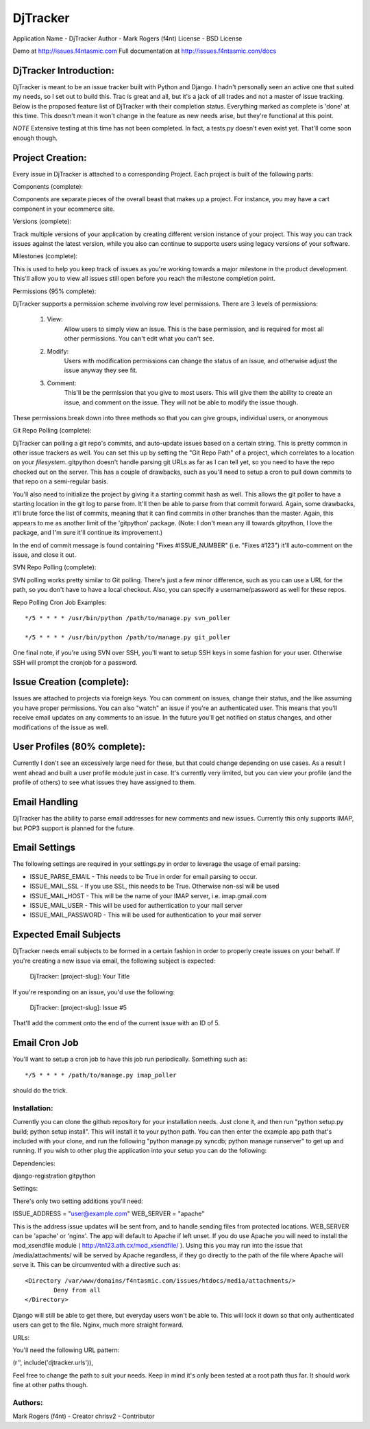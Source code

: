 DjTracker
==========
Application Name - DjTracker
Author - Mark Rogers (f4nt)
License - BSD License

Demo at http://issues.f4ntasmic.com
Full documentation at http://issues.f4ntasmic.com/docs

DjTracker Introduction:
------------------------

DjTracker is meant to be an issue tracker built with Python and Django. I hadn't personally seen an active one that suited my needs, so I set out to build this. Trac is great and all, but it's a jack of all trades and not a master of issue tracking. Below is the proposed feature list of DjTracker with their completion status. Everything marked as complete is 'done' at this time. This doesn't mean it won't change in the feature as new needs arise, but they're functional at this point.

*NOTE*
Extensive testing at this time has not been completed. In fact, a tests.py doesn't even exist yet. That'll come soon enough though.

Project Creation:
------------------------

Every issue in DjTracker is attached to a corresponding Project. Each project is built of the following parts:

Components (complete):

Components are separate pieces of the overall beast that makes up a project. For instance, you may have a cart component in your ecommerce site.

Versions (complete):

Track multiple versions of your application by creating different version instance of your project. This way you can track issues against the latest version, while you also can continue to supporte users using legacy versions of your software.

Milestones (complete):

This is used to help you keep track of issues as you're working towards a major milestone in the product development. This'll allow you to view all issues still open before you reach the milestone completion point.

Permissions (95% complete):

DjTracker supports a permission scheme involving row level permissions. There are 3 levels of permissions:

	1. View:
		Allow users to simply view an issue. This is the base permission, and is required for most all other permissions. You can't edit what you can't see.

	2. Modify:
		Users with modification permissions can change the status of an issue, and otherwise adjust the issue anyway they see fit.

	3. Comment:
		This'll be the permission that you give to most users. This will give them the ability to create an issue, and comment on the issue. They will not be able to modify the issue though.

These permissions break down into three methods so that you can give groups, individual users, or anonymous

Git Repo Polling (complete):

DjTracker can polling a git repo's commits, and auto-update issues based on a certain string. This is pretty common in other issue trackers as well. You can set this up by setting the "Git Repo Path" of a project, which correlates to a location on your *filesystem*. gitpython doesn't handle parsing git URLs as far as I can tell yet, so you need to have the repo checked out on the server. This has a couple of drawbacks, such as you'll need to setup a cron to pull down commits to that repo on a semi-regular basis. 

You'll also need to initialize the project by giving it a starting commit hash as well. This allows the git poller to have a starting location in the git log to parse from. It'll then be able to parse from that commit forward. Again, some drawbacks, it'll brute force the list of commits, meaning that it can find commits in other branches than the master. Again, this appears to me as another limit of the 'gitpython' package. (Note: I don't mean any ill towards gitpython, I love the package, and I'm sure it'll continue its improvement.)

In the end of commit message is found containing "Fixes #ISSUE_NUMBER" (i.e. "Fixes #123") it'll auto-comment on the issue, and close it out.

SVN Repo Polling (complete):

SVN polling works pretty similar to Git polling. There's just a few minor difference, such as you can use a URL for the path, so you don't have to have a local checkout. Also, you can specify a username/password as well for these repos.

Repo Polling Cron Job Examples::

	*/5 * * * * /usr/bin/python /path/to/manage.py svn_poller

	*/5 * * * * /usr/bin/python /path/to/manage.py git_poller

One final note, if you're using SVN over SSH, you'll want to setup SSH keys in some fashion for your user. Otherwise SSH will prompt the cronjob for a password.

Issue Creation (complete):
------------------------------------------------

Issues are attached to projects via foreign keys. You can comment on issues, change their status, and the like assuming you have proper permissions. You can also "watch" an issue if you're an authenticated user. This means that you'll receive email updates on any comments to an issue. In the future you'll get notified on status changes, and other modifications of the issue as well.

User Profiles (80% complete):
------------------------------------------------

Currently I don't see an excessively large need for these, but that could change depending on use cases. As a result I went ahead and built a user profile module just in case. It's currently very limited, but you can view your profile (and the profile of others) to see what issues they have assigned to them. 

Email Handling
------------------------------------------------

DjTracker has the ability to parse email addresses for new comments and new issues. Currently this only supports IMAP, but POP3 support is planned for the future. 

Email Settings
------------------------------------------------

The following settings are required in your settings.py in order to leverage the usage of email parsing:

* ISSUE_PARSE_EMAIL - This needs to be True in order for email parsing to occur.
* ISSUE_MAIL_SSL - If you use SSL, this needs to be True. Otherwise non-ssl will be used
* ISSUE_MAIL_HOST - This will be the name of your IMAP server, i.e. imap.gmail.com
* ISSUE_MAIL_USER - This will be used for authentication to your mail server
* ISSUE_MAIL_PASSWORD - This will be used for authentication to your mail server

Expected Email Subjects
------------------------------------------------

DjTracker needs email subjects to be formed in a certain fashion in order to properly create issues on your behalf. If you're creating a new issue via email, the following subject is expected:

    DjTracker: [project-slug]: Your Title
    
If you're responding on an issue, you'd use the following:

    DjTracker: [project-slug]: Issue #5
    
That'll add the comment onto the end of the current issue with an ID of 5. 

Email Cron Job
------------------------------------------------

You'll want to setup a cron job to have this job run periodically. Something such as::

    */5 * * * * /path/to/manage.py imap_poller

should do the trick.

------------------------------------------------
Installation:
------------------------------------------------

Currently you can clone the github repository for your installation needs. Just clone it, and then run "python setup.py build; python setup install". This will install it to your python path. You can then enter the example app path that's included with your clone, and run the following "python manage.py syncdb; python manage runserver" to get up and running. If you wish to other plug the application into your setup you can do the following:

Dependencies:

django-registration
gitpython

Settings:

There's only two setting additions you'll need:

ISSUE_ADDRESS = "user@example.com"
WEB_SERVER = "apache"

This is the address issue updates will be sent from, and to handle sending files from protected locations. WEB_SERVER can be 'apache' or 'nginx'. The app will default to Apache if left unset. If you do use Apache you will need to install the mod_xsendfile module ( http://tn123.ath.cx/mod_xsendfile/ ). Using this you may run into the issue that /media/attachments/ will be served by Apache regardless, if they go directly to the path of the file where Apache will serve it. This can be circumvented with a directive such as::

	<Directory /var/www/domains/f4ntasmic.com/issues/htdocs/media/attachments/>
		Deny from all
	</Directory>

Django will still be able to get there, but everyday users won't be able to. This will lock it down so that only authenticated users can get to the file. Nginx, much more straight forward.

URLs:

You'll need the following URL pattern:

(r'', include('djtracker.urls')),

Feel free to change the path to suit your needs. Keep in mind it's only been tested at a root path thus far. It should work fine at other paths though.

------------------------------------------------
Authors:
------------------------------------------------

Mark Rogers (f4nt) - Creator
chrisv2 - Contributor
